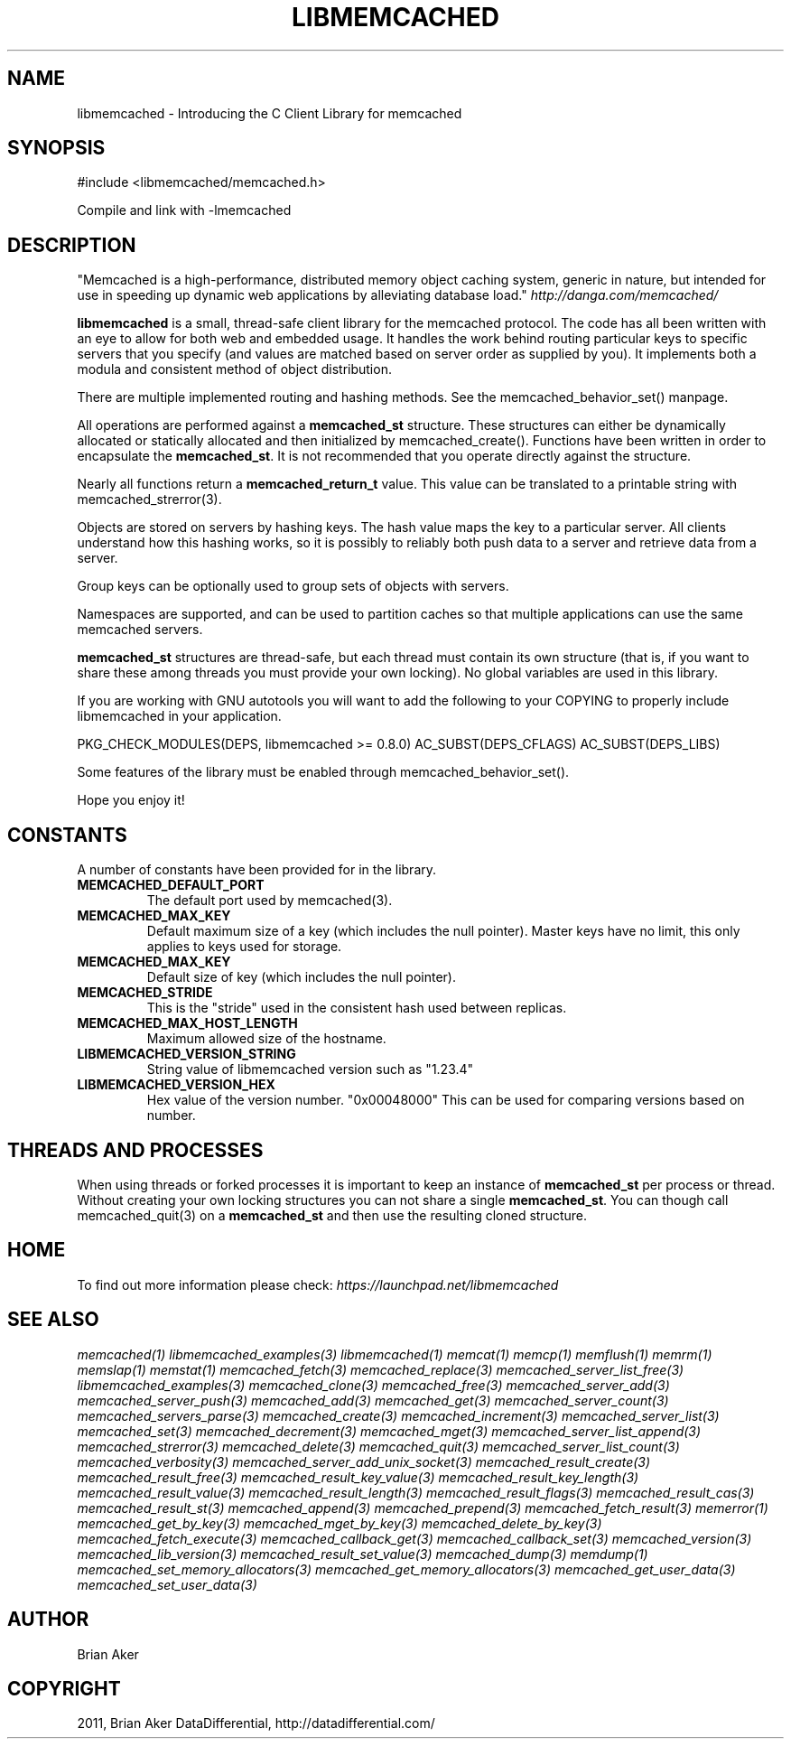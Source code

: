 .TH "LIBMEMCACHED" "3" "April 12, 2011" "0.47" "libmemcached"
.SH NAME
libmemcached \- Introducing the C Client Library for memcached
.
.nr rst2man-indent-level 0
.
.de1 rstReportMargin
\\$1 \\n[an-margin]
level \\n[rst2man-indent-level]
level margin: \\n[rst2man-indent\\n[rst2man-indent-level]]
-
\\n[rst2man-indent0]
\\n[rst2man-indent1]
\\n[rst2man-indent2]
..
.de1 INDENT
.\" .rstReportMargin pre:
. RS \\$1
. nr rst2man-indent\\n[rst2man-indent-level] \\n[an-margin]
. nr rst2man-indent-level +1
.\" .rstReportMargin post:
..
.de UNINDENT
. RE
.\" indent \\n[an-margin]
.\" old: \\n[rst2man-indent\\n[rst2man-indent-level]]
.nr rst2man-indent-level -1
.\" new: \\n[rst2man-indent\\n[rst2man-indent-level]]
.in \\n[rst2man-indent\\n[rst2man-indent-level]]u
..
.\" Man page generated from reStructeredText.
.
.SH SYNOPSIS
.sp
#include <libmemcached/memcached.h>
.sp
Compile and link with \-lmemcached
.SH DESCRIPTION
.sp
"Memcached is a high\-performance, distributed memory object caching
system, generic in nature, but intended for use in speeding up dynamic web
applications by alleviating database load." \fI\%http://danga.com/memcached/\fP
.sp
\fBlibmemcached\fP is a small, thread\-safe client library for the
memcached protocol. The code has all been written with an eye to allow
for both web and embedded usage. It handles the work behind routing
particular keys to specific servers that you specify (and values are
matched based on server order as supplied by you). It implements both
a modula and consistent method of object distribution.
.sp
There are multiple implemented routing and hashing methods. See the
memcached_behavior_set() manpage.
.sp
All operations are performed against a \fBmemcached_st\fP structure.
These structures can either be dynamically allocated or statically
allocated and then initialized by memcached_create(). Functions have been
written in order to encapsulate the \fBmemcached_st\fP. It is not
recommended that you operate directly against the structure.
.sp
Nearly all functions return a \fBmemcached_return_t\fP value.
This value can be translated to a printable string with memcached_strerror(3).
.sp
Objects are stored on servers by hashing keys. The hash value maps the key to a particular server. All clients understand how this hashing works, so it is possibly to reliably both push data to a server and retrieve data from a server.
.sp
Group keys can be optionally used to group sets of objects with servers.
.sp
Namespaces are supported, and can be used to partition caches so that multiple applications can use the same memcached servers.
.sp
\fBmemcached_st\fP structures are thread\-safe, but each thread must
contain its own structure (that is, if you want to share these among
threads you must provide your own locking). No global variables are
used in this library.
.sp
If you are working with GNU autotools you will want to add the following to
your COPYING to properly include libmemcached in your application.
.sp
PKG_CHECK_MODULES(DEPS, libmemcached >= 0.8.0)
AC_SUBST(DEPS_CFLAGS)
AC_SUBST(DEPS_LIBS)
.sp
Some features of the library must be enabled through memcached_behavior_set().
.sp
Hope you enjoy it!
.SH CONSTANTS
.sp
A number of constants have been provided for in the library.
.INDENT 0.0
.TP
.B MEMCACHED_DEFAULT_PORT
.
The default port used by memcached(3).
.UNINDENT
.INDENT 0.0
.TP
.B MEMCACHED_MAX_KEY
.
Default maximum size of a key (which includes the null pointer). Master keys
have no limit, this only applies to keys used for storage.
.UNINDENT
.INDENT 0.0
.TP
.B MEMCACHED_MAX_KEY
.
Default size of key (which includes the null pointer).
.UNINDENT
.INDENT 0.0
.TP
.B MEMCACHED_STRIDE
.
This is the "stride" used in the consistent hash used between replicas.
.UNINDENT
.INDENT 0.0
.TP
.B MEMCACHED_MAX_HOST_LENGTH
.
Maximum allowed size of the hostname.
.UNINDENT
.INDENT 0.0
.TP
.B LIBMEMCACHED_VERSION_STRING
.
String value of libmemcached version such as "1.23.4"
.UNINDENT
.INDENT 0.0
.TP
.B LIBMEMCACHED_VERSION_HEX
.
Hex value of the version number. "0x00048000" This can be used for comparing versions based on number.
.UNINDENT
.SH THREADS AND PROCESSES
.sp
When using threads or forked processes it is important to keep an instance
of \fBmemcached_st\fP per process or thread. Without creating your own locking
structures you can not share a single \fBmemcached_st\fP. You can though call
memcached_quit(3) on a \fBmemcached_st\fP and then use the resulting cloned
structure.
.SH HOME
.sp
To find out more information please check:
\fI\%https://launchpad.net/libmemcached\fP
.SH SEE ALSO
.sp
\fImemcached(1)\fP \fIlibmemcached_examples(3)\fP \fIlibmemcached(1)\fP \fImemcat(1)\fP \fImemcp(1)\fP \fImemflush(1)\fP \fImemrm(1)\fP \fImemslap(1)\fP \fImemstat(1)\fP \fImemcached_fetch(3)\fP \fImemcached_replace(3)\fP \fImemcached_server_list_free(3)\fP \fIlibmemcached_examples(3)\fP \fImemcached_clone(3)\fP \fImemcached_free(3)\fP
\fImemcached_server_add(3)\fP \fImemcached_server_push(3)\fP \fImemcached_add(3)\fP \fImemcached_get(3)\fP \fImemcached_server_count(3)\fP \fImemcached_servers_parse(3)\fP \fImemcached_create(3)\fP \fImemcached_increment(3)\fP \fImemcached_server_list(3)\fP \fImemcached_set(3)\fP
\fImemcached_decrement(3)\fP \fImemcached_mget(3)\fP \fImemcached_server_list_append(3)\fP \fImemcached_strerror(3)\fP \fImemcached_delete(3)\fP \fImemcached_quit(3)\fP \fImemcached_server_list_count(3)\fP \fImemcached_verbosity(3)\fP \fImemcached_server_add_unix_socket(3)\fP \fImemcached_result_create(3)\fP  \fImemcached_result_free(3)\fP
\fImemcached_result_key_value(3)\fP  \fImemcached_result_key_length(3)\fP  \fImemcached_result_value(3)\fP  \fImemcached_result_length(3)\fP  \fImemcached_result_flags(3)\fP
\fImemcached_result_cas(3)\fP \fImemcached_result_st(3)\fP \fImemcached_append(3)\fP \fImemcached_prepend(3)\fP \fImemcached_fetch_result(3)\fP
\fImemerror(1)\fP \fImemcached_get_by_key(3)\fP \fImemcached_mget_by_key(3)\fP \fImemcached_delete_by_key(3)\fP
\fImemcached_fetch_execute(3)\fP \fImemcached_callback_get(3)\fP \fImemcached_callback_set(3)\fP \fImemcached_version(3)\fP
\fImemcached_lib_version(3)\fP \fImemcached_result_set_value(3)\fP \fImemcached_dump(3)\fP \fImemdump(1)\fP
\fImemcached_set_memory_allocators(3)\fP \fImemcached_get_memory_allocators(3)\fP \fImemcached_get_user_data(3)\fP \fImemcached_set_user_data(3)\fP
.SH AUTHOR
Brian Aker
.SH COPYRIGHT
2011, Brian Aker DataDifferential, http://datadifferential.com/
.\" Generated by docutils manpage writer.
.\" 
.
